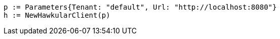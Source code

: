 [source,go]
----
p := Parameters{Tenant: "default", Url: "http://localhost:8080"}
h := NewHawkularClient(p)
----
